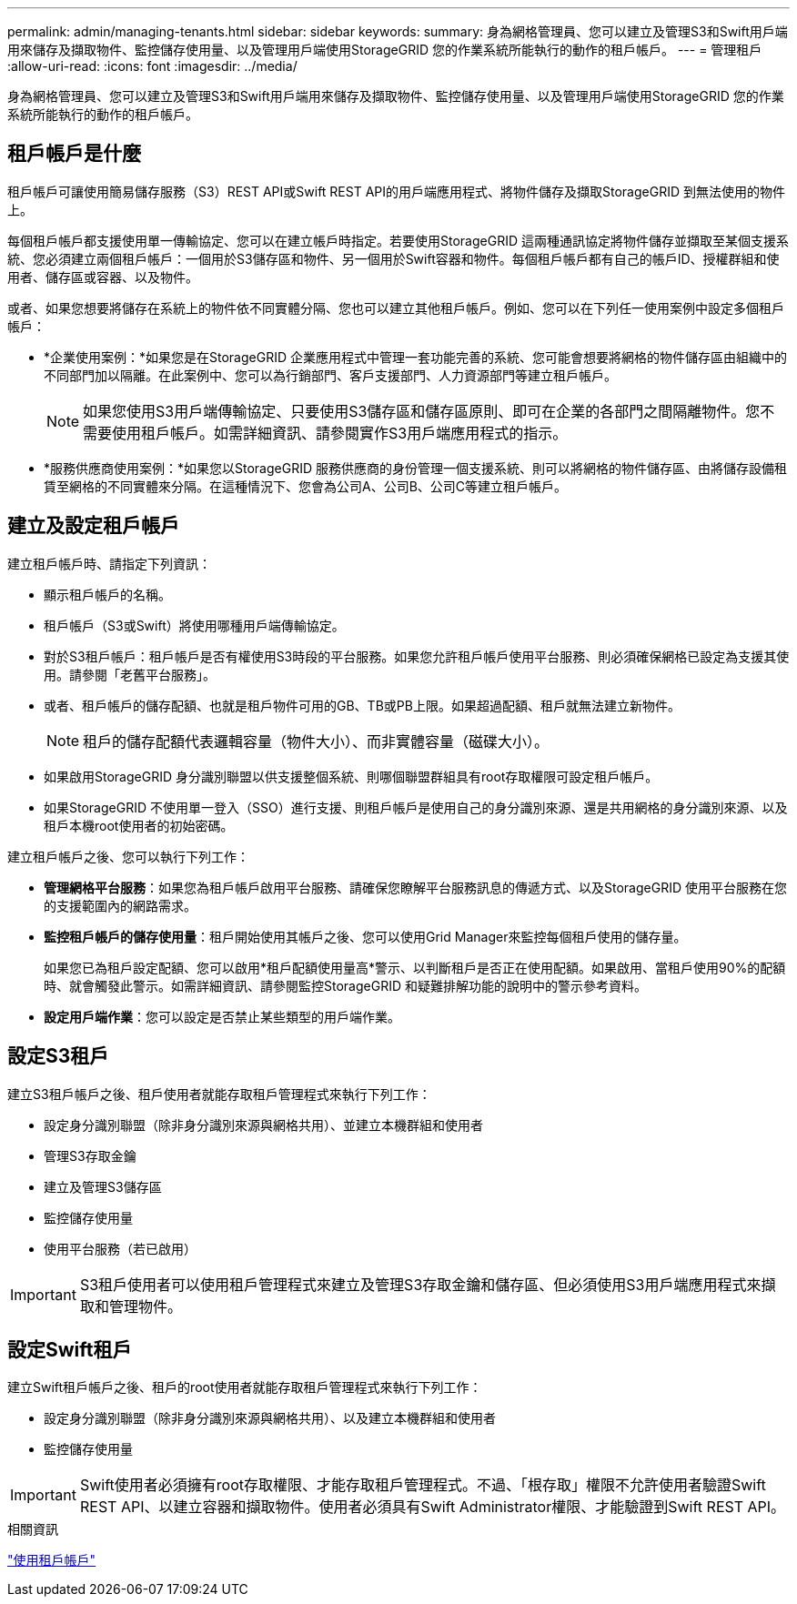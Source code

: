 ---
permalink: admin/managing-tenants.html 
sidebar: sidebar 
keywords:  
summary: 身為網格管理員、您可以建立及管理S3和Swift用戶端用來儲存及擷取物件、監控儲存使用量、以及管理用戶端使用StorageGRID 您的作業系統所能執行的動作的租戶帳戶。 
---
= 管理租戶
:allow-uri-read: 
:icons: font
:imagesdir: ../media/


[role="lead"]
身為網格管理員、您可以建立及管理S3和Swift用戶端用來儲存及擷取物件、監控儲存使用量、以及管理用戶端使用StorageGRID 您的作業系統所能執行的動作的租戶帳戶。



== 租戶帳戶是什麼

租戶帳戶可讓使用簡易儲存服務（S3）REST API或Swift REST API的用戶端應用程式、將物件儲存及擷取StorageGRID 到無法使用的物件上。

每個租戶帳戶都支援使用單一傳輸協定、您可以在建立帳戶時指定。若要使用StorageGRID 這兩種通訊協定將物件儲存並擷取至某個支援系統、您必須建立兩個租戶帳戶：一個用於S3儲存區和物件、另一個用於Swift容器和物件。每個租戶帳戶都有自己的帳戶ID、授權群組和使用者、儲存區或容器、以及物件。

或者、如果您想要將儲存在系統上的物件依不同實體分隔、您也可以建立其他租戶帳戶。例如、您可以在下列任一使用案例中設定多個租戶帳戶：

* *企業使用案例：*如果您是在StorageGRID 企業應用程式中管理一套功能完善的系統、您可能會想要將網格的物件儲存區由組織中的不同部門加以隔離。在此案例中、您可以為行銷部門、客戶支援部門、人力資源部門等建立租戶帳戶。
+

NOTE: 如果您使用S3用戶端傳輸協定、只要使用S3儲存區和儲存區原則、即可在企業的各部門之間隔離物件。您不需要使用租戶帳戶。如需詳細資訊、請參閱實作S3用戶端應用程式的指示。

* *服務供應商使用案例：*如果您以StorageGRID 服務供應商的身份管理一個支援系統、則可以將網格的物件儲存區、由將儲存設備租賃至網格的不同實體來分隔。在這種情況下、您會為公司A、公司B、公司C等建立租戶帳戶。




== 建立及設定租戶帳戶

建立租戶帳戶時、請指定下列資訊：

* 顯示租戶帳戶的名稱。
* 租戶帳戶（S3或Swift）將使用哪種用戶端傳輸協定。
* 對於S3租戶帳戶：租戶帳戶是否有權使用S3時段的平台服務。如果您允許租戶帳戶使用平台服務、則必須確保網格已設定為支援其使用。請參閱「老舊平台服務」。
* 或者、租戶帳戶的儲存配額、也就是租戶物件可用的GB、TB或PB上限。如果超過配額、租戶就無法建立新物件。
+

NOTE: 租戶的儲存配額代表邏輯容量（物件大小）、而非實體容量（磁碟大小）。

* 如果啟用StorageGRID 身分識別聯盟以供支援整個系統、則哪個聯盟群組具有root存取權限可設定租戶帳戶。
* 如果StorageGRID 不使用單一登入（SSO）進行支援、則租戶帳戶是使用自己的身分識別來源、還是共用網格的身分識別來源、以及租戶本機root使用者的初始密碼。


建立租戶帳戶之後、您可以執行下列工作：

* *管理網格平台服務*：如果您為租戶帳戶啟用平台服務、請確保您瞭解平台服務訊息的傳遞方式、以及StorageGRID 使用平台服務在您的支援範圍內的網路需求。
* *監控租戶帳戶的儲存使用量*：租戶開始使用其帳戶之後、您可以使用Grid Manager來監控每個租戶使用的儲存量。
+
如果您已為租戶設定配額、您可以啟用*租戶配額使用量高*警示、以判斷租戶是否正在使用配額。如果啟用、當租戶使用90%的配額時、就會觸發此警示。如需詳細資訊、請參閱監控StorageGRID 和疑難排解功能的說明中的警示參考資料。

* *設定用戶端作業*：您可以設定是否禁止某些類型的用戶端作業。




== 設定S3租戶

建立S3租戶帳戶之後、租戶使用者就能存取租戶管理程式來執行下列工作：

* 設定身分識別聯盟（除非身分識別來源與網格共用）、並建立本機群組和使用者
* 管理S3存取金鑰
* 建立及管理S3儲存區
* 監控儲存使用量
* 使用平台服務（若已啟用）



IMPORTANT: S3租戶使用者可以使用租戶管理程式來建立及管理S3存取金鑰和儲存區、但必須使用S3用戶端應用程式來擷取和管理物件。



== 設定Swift租戶

建立Swift租戶帳戶之後、租戶的root使用者就能存取租戶管理程式來執行下列工作：

* 設定身分識別聯盟（除非身分識別來源與網格共用）、以及建立本機群組和使用者
* 監控儲存使用量



IMPORTANT: Swift使用者必須擁有root存取權限、才能存取租戶管理程式。不過、「根存取」權限不允許使用者驗證Swift REST API、以建立容器和擷取物件。使用者必須具有Swift Administrator權限、才能驗證到Swift REST API。

.相關資訊
link:../tenant/index.html["使用租戶帳戶"]
